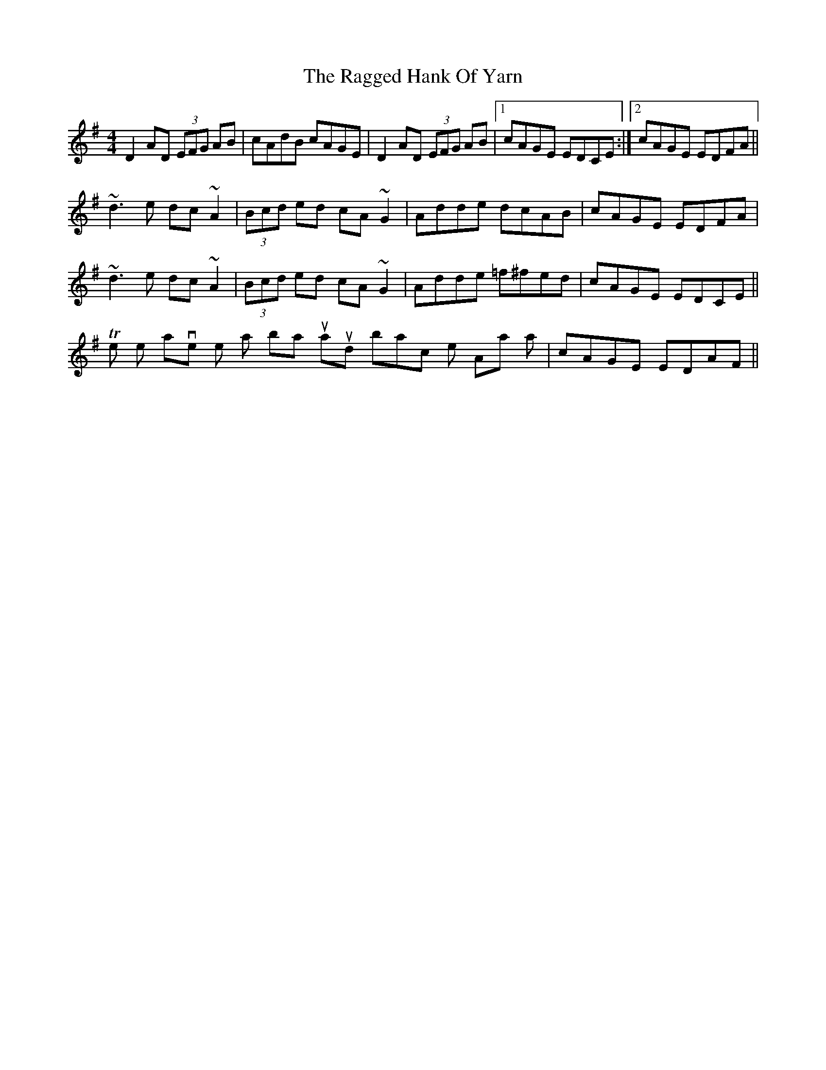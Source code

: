 X: 33479
T: Ragged Hank Of Yarn, The
R: reel
M: 4/4
K: Dmixolydian
D2AD (3EFG AB|cAdB cAGE|D2AD (3EFG AB|1 cAGE EDCE:|2 cAGE EDFA||
~d3e dc~A2|(3Bcd ed cA~G2|Adde dcAB|cAGE EDFA|
~d3e dc~A2|(3Bcd ed cA~G2|Adde =f^fed|cAGE EDCE||
The pipes have the last bar turnaround back into the Apart as|cAGE EDAF||

